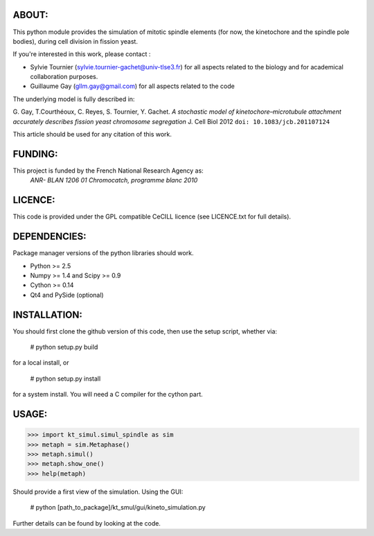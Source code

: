 
ABOUT:
~~~~~~~
This python module provides the simulation of mitotic spindle elements (for now, the
kinetochore and the spindle pole bodies), during cell division in
fission yeast.

If you're interested in this work, please contact :

* Sylvie Tournier (sylvie.tournier-gachet@univ-tlse3.fr) for
  all aspects related to the biology and for academical collaboration purposes.
* Guillaume Gay (gllm.gay@gmail.com) for all aspects related to the code

The underlying model is fully described in:

G. Gay, T.Courthéoux, C. Reyes, S. Tournier, Y. Gachet. *A stochastic model of kinetochore–microtubule attachment
accurately describes fission yeast chromosome segregation* J. Cell Biol 2012 ``doi: 10.1083/jcb.201107124``

This article should be used for any citation of this work.

FUNDING:
~~~~~~~~

This project is funded by the French National Research Agency as:
   *ANR- BLAN 1206 01 Chromocatch, programme blanc 2010*

LICENCE:
~~~~~~~~
This code is provided under the GPL compatible CeCILL licence (see
LICENCE.txt for full details).

DEPENDENCIES:
~~~~~~~~~~~~~
Package manager versions of the python libraries should work.
 
* Python >= 2.5
* Numpy >= 1.4 and Scipy >= 0.9
* Cython >= 0.14
* Qt4 and PySide (optional)

INSTALLATION:
~~~~~~~~~~~~
You should first clone the github version of this code, then
use the setup script, whether via:

  # python setup.py build

for a local install, or
  
  # python setup.py install

for a system install.
You will need a C compiler for the cython part.

USAGE:
~~~~~
 
>>> import kt_simul.simul_spindle as sim
>>> metaph = sim.Metaphase()
>>> metaph.simul()
>>> metaph.show_one()
>>> help(metaph)

Should provide a first view of the simulation.
Using the GUI:

    # python [path_to_package]/kt_smul/gui/kineto_simulation.py

Further details can be found by looking at the code.

